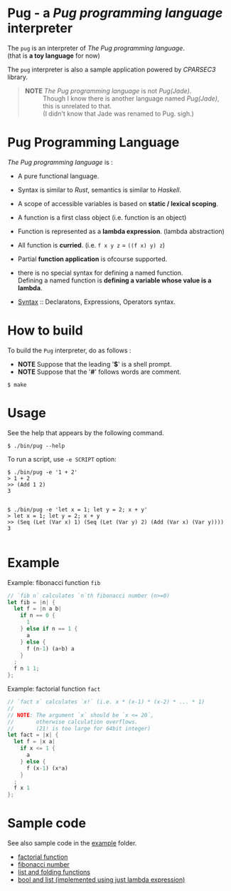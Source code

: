 # -*- coding: utf-8-unix -*-
#+STARTUP: showall indent

* Pug - a /Pug programming language/ interpreter

The ~pug~ is an interpreter of /The Pug programming language/.\\
(that is *a toy language* for now)

The ~pug~ interpreter is also a sample application powered by /CPARSEC3/
library.

#+begin_quote
- *NOTE* /The Pug programming language/ is not /Pug(Jade)/. ::
     Though I know there is another language named /Pug(Jade)/,
     this is unrelated to that.\\
     (I didn't know that Jade was renamed to Pug. sigh.)
#+end_quote

* Pug Programming Language

/The Pug programming language/ is :
- A pure functional language.
- Syntax is similar to /Rust/, semantics is similar to /Haskell/.
- A scope of accessible variables is based on *static / lexical scoping*.
- A function is a first class object (i.e. function is an object)
- Function is represented as a *lambda expression*. (lambda abstraction)
- All function is *curried*. (i.e. ~f x y z~ = ~((f x) y) z~)
- Partial *function application* is ofcourse supported.
- there is no special syntax for defining a named function.\\
  Defining a named function is *defining a variable whose value is a lambda*.

- [[file:docs/syntax.md][Syntax]] :: Declaratons, Expressions, Operators syntax.

* How to build
To build the ~Pug~ interpreter, do as follows :
- *NOTE* Suppose that the leading '*$*' is a shell prompt.
- *NOTE* Suppose that the '*#*' follows words are comment.

#+begin_src shell
$ make
#+end_src

* Usage
See the help that appears by the following command.
#+begin_src shell
$ ./bin/pug --help
#+end_src

To run a script, use ~-e SCRIPT~ option:
#+begin_src shell
$ ./bin/pug -e '1 + 2'
> 1 + 2
>> (Add 1 2)
3

#+end_src

#+begin_src shell
$ ./bin/pug -e 'let x = 1; let y = 2; x + y'
> let x = 1; let y = 2; x + y
>> (Seq (Let (Var x) 1) (Seq (Let (Var y) 2) (Add (Var x) (Var y))))
3

#+end_src

* Example

Example: fibonacci function ~fib~
#+begin_src rust
// `fib n` calculates `n`th fibonacci number (n>=0)
let fib = |n| {
  let f = |n a b|
    if n == 0 {
      1
    } else if n == 1 {
      a
    } else {
      f (n-1) (a+b) a
    }
  ;
  f n 1 1;
};
#+end_src

Example: factorial function ~fact~
#+begin_src rust
// `fact x` calculates `x!` (i.e. x * (x-1) * (x-2) * ... * 1)
//
// NOTE: The argument `x` should be `x <= 20`,
//       otherwise calculation overflows.
//       (21! is too large for 64bit integer)
let fact = |x| {
  let f = |x a|
    if x <= 1 {
      a
    } else {
      f (x-1) (x*a)
    }
  ;
  f x 1
};
#+end_src

* Sample code

See also sample code in the [[file:example/][example]] folder.
- [[file:example/fact.txt][factorial function]]
- [[file:example/fib.txt][fibonacci number]]
- [[file:example/list.txt][list and folding functions]]
- [[file:example/lambda_calculus.txt][bool and list (implemented using just lambda expression)]]

